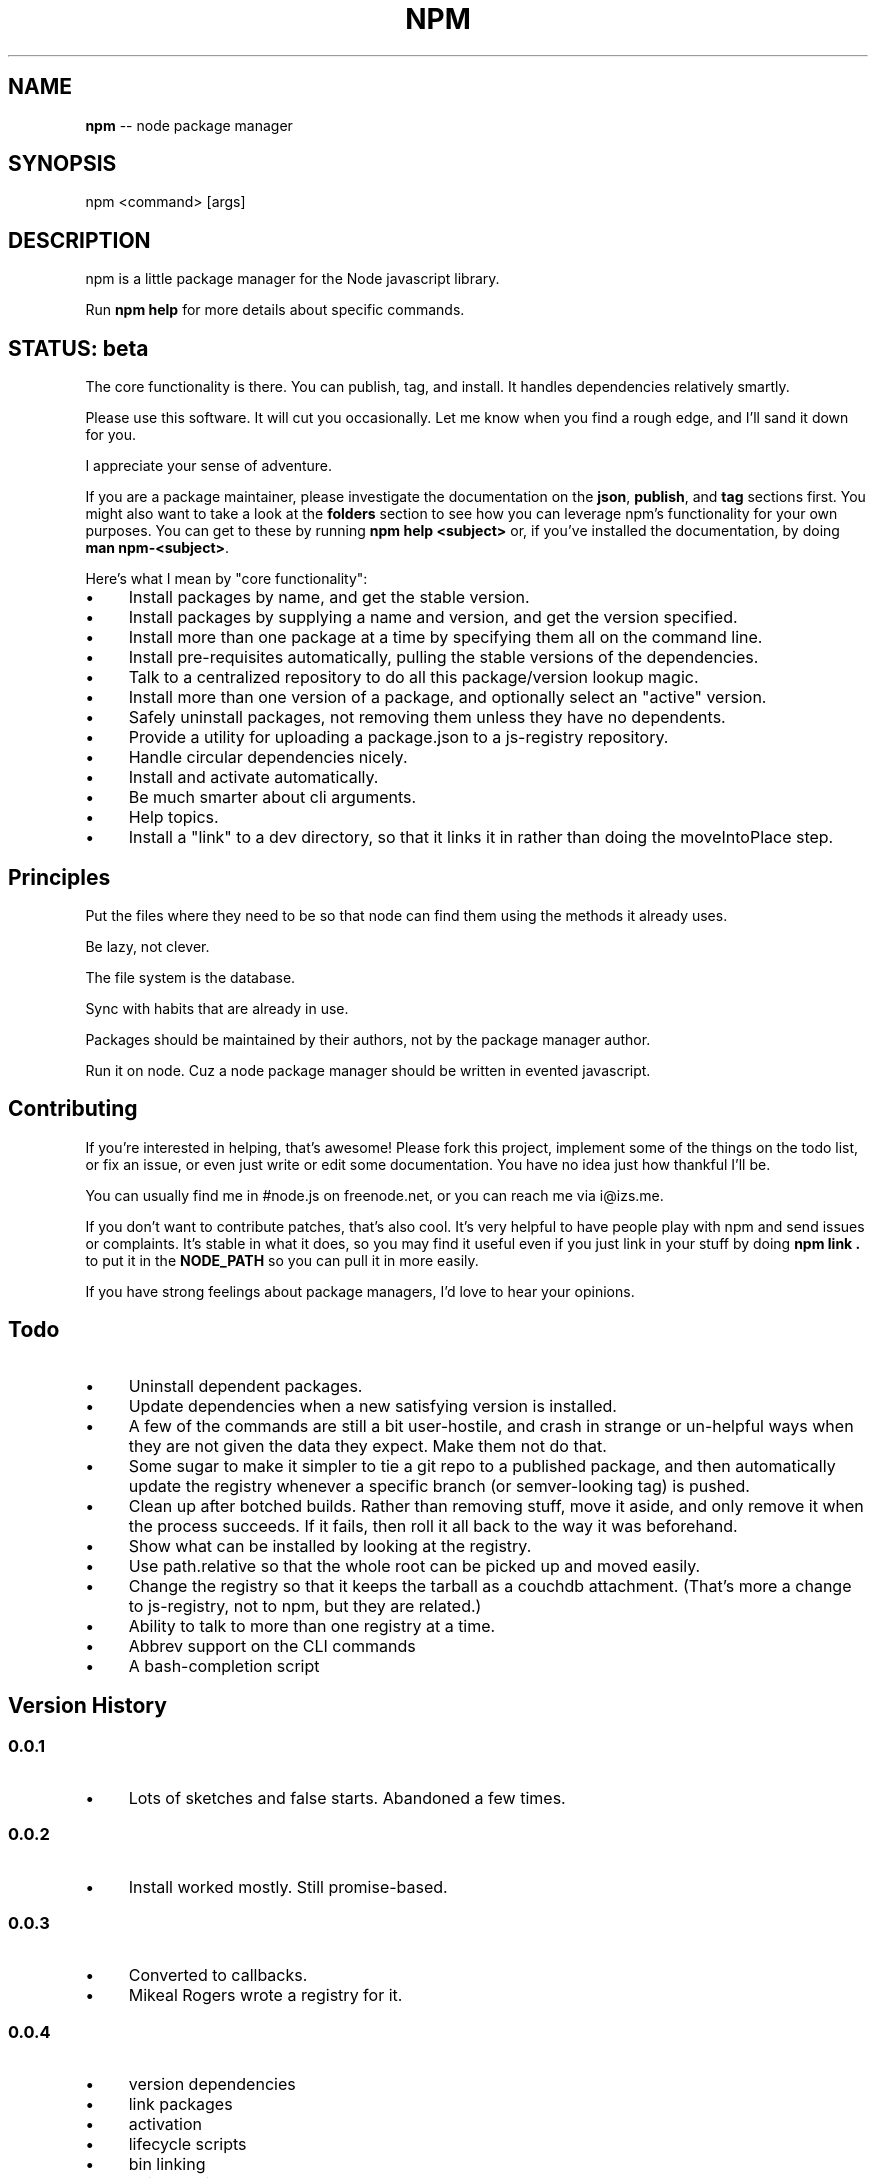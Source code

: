 .\" generated with Ronn/v0.4.1
.\" http://github.com/rtomayko/ronn/
.
.TH "NPM" "1" "May 2010" "" ""
.
.SH "NAME"
\fBnpm\fR \-\- node package manager
.
.SH "SYNOPSIS"
.
.nf
npm <command> [args]
.
.fi
.
.SH "DESCRIPTION"
npm is a little package manager for the Node javascript library.
.
.P
Run \fBnpm help\fR for more details about specific commands.
.
.SH "STATUS: beta"
The core functionality is there.  You can publish, tag, and install.  It
handles dependencies relatively smartly.
.
.P
Please use this software.  It will cut you occasionally.  Let me know when
you find a rough edge, and I'll sand it down for you.
.
.P
I appreciate your sense of adventure.
.
.P
If you are a package maintainer, please investigate the documentation on
the \fBjson\fR, \fBpublish\fR, and \fBtag\fR sections first.  You might also want to
take a look at the \fBfolders\fR section to see how you can leverage npm's
functionality for your own purposes.  You can get to these by running \fBnpm help <subject>\fR or, if you've installed the documentation, by doing \fBman npm\-<subject>\fR.
.
.P
Here's what I mean by "core functionality":
.
.IP "\(bu" 4
Install packages by name, and get the stable version.
.
.IP "\(bu" 4
Install packages by supplying a name and version, and get the version
specified.
.
.IP "\(bu" 4
Install more than one package at a time by specifying them all on the
command line.
.
.IP "\(bu" 4
Install pre\-requisites automatically, pulling the stable versions of the
dependencies.
.
.IP "\(bu" 4
Talk to a centralized repository to do all this package/version lookup
magic.
.
.IP "\(bu" 4
Install more than one version of a package, and optionally select an
"active" version.
.
.IP "\(bu" 4
Safely uninstall packages, not removing them unless they have no dependents.
.
.IP "\(bu" 4
Provide a utility for uploading a package.json to a js\-registry repository.
.
.IP "\(bu" 4
Handle circular dependencies nicely.
.
.IP "\(bu" 4
Install and activate automatically.
.
.IP "\(bu" 4
Be much smarter about cli arguments.
.
.IP "\(bu" 4
Help topics.
.
.IP "\(bu" 4
Install a "link" to a dev directory, so that it links it in rather than
doing the moveIntoPlace step.
.
.IP "" 0
.
.SH "Principles"
Put the files where they need to be so that node can find them using the
methods it already uses.
.
.P
Be lazy, not clever.
.
.P
The file system is the database.
.
.P
Sync with habits that are already in use.
.
.P
Packages should be maintained by their authors, not by the package manager
author.
.
.P
Run it on node. Cuz a node package manager should be written in evented
javascript.
.
.SH "Contributing"
If you're interested in helping, that's awesome! Please fork this project,
implement some of the things on the todo list, or fix an issue, or even
just write or edit some documentation.  You have no idea just how thankful
I'll be.
.
.P
You can usually find me in #node.js on freenode.net, or you can reach me via
i@izs.me.
.
.P
If you don't want to contribute patches, that's also cool.  It's very helpful
to have people play with npm and send issues or complaints.  It's stable in
what it does, so you may find it useful even if you just link in your stuff
by doing \fBnpm link .\fR to put it in the \fBNODE_PATH\fR so you can pull it in
more easily.
.
.P
If you have strong feelings about package managers, I'd love to hear your
opinions.
.
.SH "Todo"
.
.IP "\(bu" 4
Uninstall dependent packages.
.
.IP "\(bu" 4
Update dependencies when a new satisfying version is installed.
.
.IP "\(bu" 4
A few of the commands are still a bit user\-hostile, and crash in
strange or un\-helpful ways when they are not given the data they expect.
Make them not do that.
.
.IP "\(bu" 4
Some sugar to make it simpler to tie a git repo to a published package, and then
automatically update the registry whenever a specific branch (or semver\-looking
tag) is pushed.
.
.IP "\(bu" 4
Clean up after botched builds.  Rather than removing stuff, move it aside, and
only remove it when the process succeeds.  If it fails, then roll it all back
to the way it was beforehand.
.
.IP "\(bu" 4
Show what can be installed by looking at the registry.
.
.IP "\(bu" 4
Use path.relative so that the whole root can be picked up and moved easily.
.
.IP "\(bu" 4
Change the registry so that it keeps the tarball as a couchdb attachment.
(That's more a change to js\-registry, not to npm, but they are related.)
.
.IP "\(bu" 4
Ability to talk to more than one registry at a time.
.
.IP "\(bu" 4
Abbrev support on the CLI commands
.
.IP "\(bu" 4
A bash\-completion script
.
.IP "" 0
.
.SH "Version History"
.
.SS "0.0.1"
.
.IP "\(bu" 4
Lots of sketches and false starts.  Abandoned a few times.
.
.IP "" 0
.
.SS "0.0.2"
.
.IP "\(bu" 4
Install worked mostly.  Still promise\-based.
.
.IP "" 0
.
.SS "0.0.3"
.
.IP "\(bu" 4
Converted to callbacks.
.
.IP "\(bu" 4
Mikeal Rogers wrote a registry for it.
.
.IP "" 0
.
.SS "0.0.4"
.
.IP "\(bu" 4
version dependencies
.
.IP "\(bu" 4
link packages
.
.IP "\(bu" 4
activation
.
.IP "\(bu" 4
lifecycle scripts
.
.IP "\(bu" 4
bin linking
.
.IP "\(bu" 4
uninstallation
.
.IP "" 0
.
.SS "0.0.5"
.
.IP "\(bu" 4
fix a few bugs in uninstall wrt dependent packages
.
.IP "\(bu" 4
fix relative require()for nodejs modules installed with the "bin" field.
(issue #2)
.
.IP "\(bu" 4
update to work with node 0.1.33 (aka net2)
.
.IP "\(bu" 4
added publish and tag commands
.
.IP "" 0
.
.SS "0.0.6"
.
.IP "\(bu" 4
set up a public registry
.
.IP "\(bu" 4
send content\-length with registry PUTs
.
.IP "\(bu" 4
adduser command (Mikeal Rogers)
.
.IP "\(bu" 4
ini file stuff (Mikeal Rogers)
.
.IP "\(bu" 4
env\-specific package.json
.
.IP "\(bu" 4
added more info to npm's the package.json (bugs, contributors, etc.)
.
.IP "" 0
.
.SS "0.0.7"
.
.IP "\(bu" 4
fixed a few bugs in semver
.
.IP "\(bu" 4
refactor documentation
.
.IP "\(bu" 4
add "help" command
.
.IP "\(bu" 4
add install from registry
.
.IP "\(bu" 4
everything else core
.
.IP "\(bu" 4
push to beta
.
.IP "" 0
.
.SS "0.1.0"
.
.IP "\(bu" 4
push to beta, and announce
.
.IP "\(bu" 4
clean up some bugs around lifecycle scripts
.
.IP "\(bu" 4
reduce reliance on makefile
.
.IP "\(bu" 4
documentation updates
.
.IP "" 0
.
.SS "0.1.1"
.
.IP "\(bu" 4
Fixed 2 DOA bugs in 0.1.0
.
.IP "" 0
